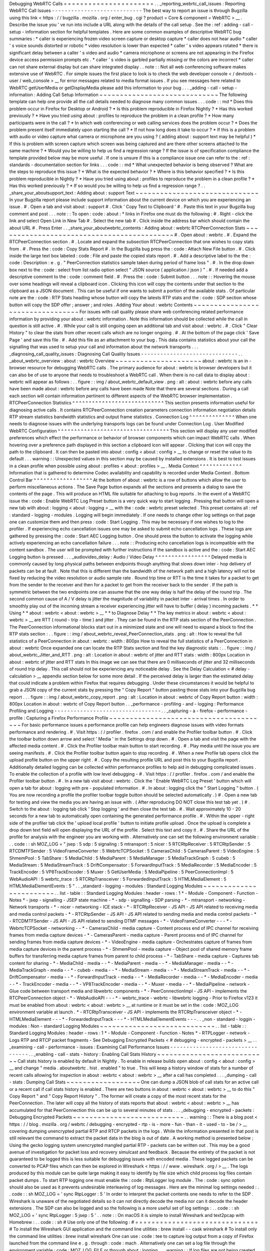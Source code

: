 Debugging
WebRTC
Calls
=
=
=
=
=
=
=
=
=
=
=
=
=
=
=
=
=
=
=
=
=
=
.
.
_reporting_webrtc_call_issues
:
Reporting
WebRTC
Call
Issues
-
-
-
-
-
-
-
-
-
-
-
-
-
-
-
-
-
-
-
-
-
-
-
-
-
-
-
-
The
best
way
to
report
an
issue
is
through
Bugzilla
using
this
link
<
https
:
/
/
bugzilla
.
mozilla
.
org
/
enter_bug
.
cgi
?
product
=
Core
&
component
=
WebRTC
>
__
.
Describe
the
issue
you
'
ve
run
into
include
a
URL
along
with
the
details
of
the
call
setup
.
See
the
:
ref
:
adding
-
call
-
setup
-
information
section
for
helpful
templates
.
Here
are
some
common
examples
of
descriptive
WebRTC
bug
summaries
:
*
caller
is
experiencing
frozen
video
screen
capture
or
desktop
capture
*
caller
does
not
hear
audio
*
caller
'
s
voice
sounds
distorted
or
robotic
*
video
resolution
is
lower
than
expected
*
caller
'
s
video
appears
rotated
*
there
is
significant
delay
between
a
caller
'
s
video
and
audio
*
camera
microphone
or
screens
are
not
appearing
in
the
Firefox
device
access
permission
prompts
etc
.
*
caller
'
s
video
is
garbled
partially
missing
or
the
colors
are
incorrect
*
caller
can
not
share
external
display
but
can
share
integrated
display
.
.
note
:
:
Not
all
web
conferencing
software
makes
extensive
use
of
WebRTC
.
For
simple
issues
the
first
place
to
look
is
to
check
the
web
developer
console
<
/
devtools
-
user
/
web_console
>
__
for
error
messages
related
to
media
format
issues
.
If
you
see
messages
here
related
to
WebRTC
getUserMedia
or
getDisplayMedia
please
add
this
information
to
your
bug
.
.
.
_adding
-
call
-
setup
-
information
:
Adding
Call
Setup
Information
~
~
~
~
~
~
~
~
~
~
~
~
~
~
~
~
~
~
~
~
~
~
~
~
~
~
~
~
~
The
following
template
can
help
one
provide
all
the
call
details
needed
to
diagnose
many
common
issues
.
.
.
code
:
:
md
*
Does
this
problem
occur
in
Firefox
for
Desktop
or
Android
?
*
Is
this
problem
reproducible
in
Firefox
Nightly
?
*
Has
this
worked
previously
?
*
Have
you
tried
using
about
:
profiles
to
reproduce
the
problem
in
a
clean
profile
?
*
How
many
participants
were
in
the
call
?
*
In
which
web
conferencing
or
web
calling
services
does
the
problem
occur
?
*
Does
the
problem
present
itself
immediately
upon
starting
the
call
?
*
If
not
how
long
does
it
take
to
occur
?
*
If
this
is
a
problem
with
audio
or
video
capture
what
camera
or
microphone
are
you
using
?
(
adding
about
:
support
text
may
be
helpful
)
*
If
this
is
problem
with
screen
capture
which
screen
was
being
captured
and
are
there
other
screens
attached
to
the
same
machine
?
*
Would
you
be
willing
to
help
us
find
a
regression
range
?
If
the
issue
is
of
specification
compliance
the
template
provided
below
may
be
more
useful
.
If
one
is
unsure
if
this
is
a
compliance
issue
one
can
refer
to
the
:
ref
:
standards
-
documentation
section
for
links
.
.
.
code
:
:
md
*
What
unexpected
behavior
is
being
observed
?
What
are
the
steps
to
reproduce
this
issue
?
*
What
is
the
expected
behavior
?
*
Where
is
this
behavior
specified
?
*
Is
this
problem
reproducible
in
Nightly
?
*
Have
you
tried
using
about
:
profiles
to
reproduce
the
problem
in
a
clean
profile
?
*
Has
this
worked
previously
?
*
If
so
would
you
be
willing
to
help
us
find
a
regression
range
?
.
.
_share_your_aboutsupport_text
:
Adding
about
:
support
Text
~
~
~
~
~
~
~
~
~
~
~
~
~
~
~
~
~
~
~
~
~
~
~
~
~
~
~
~
~
~
In
your
Bugzilla
report
please
include
support
information
about
the
current
device
on
which
you
are
experiencing
an
issue
.
#
.
Open
a
tab
and
visit
about
:
support
#
.
Click
'
Copy
Text
to
Clipboard
'
#
.
Paste
this
text
in
your
Bugzilla
bug
comment
and
post
.
.
.
note
:
:
To
open
:
code
:
about
:
*
links
in
Firefox
one
must
do
the
following
:
#
.
Right
-
click
the
link
and
select
Open
Link
in
New
Tab
#
.
Select
the
new
tab
#
.
Click
inside
the
address
bar
which
should
contain
the
about
URL
#
.
Press
Enter
.
.
_share_your_aboutwebrtc_contents
:
Adding
about
:
webrtc
RTCPeerConnection
Stats
~
~
~
~
~
~
~
~
~
~
~
~
~
~
~
~
~
~
~
~
~
~
~
~
~
~
~
~
~
~
~
~
~
~
~
~
~
~
~
~
~
~
~
#
.
Open
about
:
webrtc
.
#
.
Expand
the
RTCPeerConnection
section
.
#
.
Locate
and
expand
the
subsection
RTCPeerConnection
that
one
wishes
to
copy
stats
from
.
#
.
Press
the
:
code
:
Copy
Stats
Report
#
.
In
the
Bugzilla
bug
press
the
:
code
:
Attach
New
File
button
.
#
.
Click
inside
the
large
text
box
labeled
:
code
:
File
and
paste
the
copied
stats
report
.
#
.
Add
a
descriptive
label
to
the
the
:
code
:
Description
:
e
.
g
.
"
PeerConnection
statistics
sample
taken
during
period
of
frame
loss
"
.
#
.
In
the
drop
down
box
next
to
the
:
code
:
select
from
list
radio
option
select
"
JSON
source
(
application
/
json
)
"
.
#
.
If
needed
add
a
descriptive
comment
to
the
:
code
:
comment
field
.
#
.
Press
the
:
code
:
Submit
button
.
.
.
note
:
:
Hovering
the
mouse
over
some
headings
will
reveal
a
clipboard
icon
.
Clicking
this
icon
will
copy
the
contents
under
that
section
to
the
clipboard
as
a
JSON
document
.
This
can
be
useful
if
one
wants
to
submit
a
portion
of
the
available
stats
.
Of
particular
note
are
the
:
code
:
RTP
Stats
heading
whose
button
will
copy
the
latests
RTP
stats
and
the
:
code
:
SDP
section
whose
button
will
copy
the
SDP
offer
;
answer
;
and
roles
.
Adding
Your
about
:
webrtc
Contents
~
~
~
~
~
~
~
~
~
~
~
~
~
~
~
~
~
~
~
~
~
~
~
~
~
~
~
~
~
~
~
~
~
For
issues
with
call
quality
please
share
web
conferencing
related
performance
information
by
providing
your
about
:
webrtc
information
.
Note
this
information
should
be
collected
while
the
call
in
question
is
still
active
.
#
.
While
your
call
is
still
ongoing
open
an
additional
tab
and
visit
about
:
webrtc
.
#
.
Click
"
Clear
History
"
to
clear
the
stats
from
other
recent
calls
which
are
no
longer
ongoing
.
#
.
At
the
bottom
of
the
page
click
'
Save
Page
'
and
save
this
file
.
#
.
Add
this
file
as
an
attachment
to
your
bug
.
This
data
contains
statistics
about
your
call
the
signalling
that
was
used
to
setup
your
call
and
information
about
the
network
transports
.
.
.
_diagnosing_call_quality_issues
:
Diagnosing
Call
Quality
Issues
-
-
-
-
-
-
-
-
-
-
-
-
-
-
-
-
-
-
-
-
-
-
-
-
-
-
-
-
-
-
.
.
_about_webrtc_overview
:
about
:
webrtc
Overview
~
~
~
~
~
~
~
~
~
~
~
~
~
~
~
~
~
~
~
~
~
about
:
webrtc
is
an
in
-
browser
resource
for
debugging
WebRTC
calls
.
The
primary
audience
for
about
:
webrtc
is
browser
developers
but
it
can
also
be
of
use
to
anyone
that
needs
to
troubleshoot
a
WebRTC
call
.
When
there
is
no
call
data
to
display
about
:
webrtc
will
appear
as
follows
:
.
.
figure
:
:
img
/
about_webrtc_default_view
.
png
:
alt
:
about
:
webrtc
before
any
calls
have
been
made
about
:
webrtc
before
any
calls
have
been
made
Note
that
there
are
several
sections
.
During
a
call
each
section
will
contain
information
pertinent
to
different
aspects
of
the
WebRTC
browser
implementation
.
RTCPeerConnection
Statistics
^
^
^
^
^
^
^
^
^
^
^
^
^
^
^
^
^
^
^
^
^
^
^
^
^
^
^
^
This
section
presents
information
useful
for
diagnosing
active
calls
.
It
contains
RTCPeerConnection
creation
parameters
connection
information
negotiation
details
RTP
stream
statistics
bandwidth
statistics
and
output
frame
statistics
.
Connection
Log
^
^
^
^
^
^
^
^
^
^
^
^
^
^
When
one
needs
to
diagnose
issues
with
the
underlying
transports
logs
can
be
found
under
Connection
Log
.
User
Modified
WebRTC
Configuration
^
^
^
^
^
^
^
^
^
^
^
^
^
^
^
^
^
^
^
^
^
^
^
^
^
^
^
^
^
^
^
^
^
^
This
section
will
display
any
user
modified
preferences
which
effect
the
performance
or
behavior
of
browser
components
which
can
impact
WebRTC
calls
.
When
hovering
over
a
preference
path
displayed
in
this
section
a
clipboard
icon
will
appear
.
Clicking
that
icon
will
copy
the
path
to
the
clipboard
.
It
can
then
be
pasted
into
about
:
config
<
about
:
config
>
__
to
change
or
reset
the
value
to
its
default
.
.
.
warning
:
:
Unexpected
values
in
this
section
may
be
caused
by
installed
extensions
.
It
is
best
to
test
issues
in
a
clean
profile
when
possible
using
about
:
profiles
<
about
:
profiles
>
__
.
Media
Context
^
^
^
^
^
^
^
^
^
^
^
^
^
Information
that
is
gathered
to
determine
Codec
availability
and
capability
is
recorded
under
Media
Context
.
Bottom
Control
Bar
^
^
^
^
^
^
^
^
^
^
^
^
^
^
^
^
^
^
At
the
bottom
of
about
:
webrtc
is
a
row
of
buttons
which
allow
the
user
to
perform
miscellaneous
actions
.
The
Save
Page
button
expands
all
the
sections
and
presents
a
dialog
to
save
the
contents
of
the
page
.
This
will
produce
an
HTML
file
suitable
for
attaching
to
bug
reports
.
In
the
event
of
a
WebRTC
issue
the
:
code
:
Enable
WebRTC
Log
Preset
button
is
a
very
quick
way
to
start
logging
.
Pressing
that
button
will
open
a
new
tab
with
about
:
logging
<
about
:
logging
>
__
with
the
:
code
:
webrtc
preset
selected
.
This
preset
contains
all
:
ref
:
standard
-
logging
-
modules
.
Logging
will
begin
immediately
.
If
one
needs
to
change
other
log
settings
on
that
page
one
can
customize
them
and
then
press
:
code
:
Start
Logging
.
This
may
be
necessary
if
one
wishes
to
log
to
the
profiler
.
If
experiencing
echo
cancellation
issues
one
may
be
asked
to
submit
echo
cancellation
logs
.
These
logs
are
gathered
by
pressing
the
:
code
:
Start
AEC
Logging
button
.
One
should
press
the
button
to
activate
the
logging
while
actively
experiencing
an
echo
cancellation
failure
.
.
.
note
:
:
Producing
echo
cancellation
logs
is
incompatible
with
the
content
sandbox
.
The
user
will
be
prompted
with
further
instructions
if
the
sandbox
is
active
and
the
:
code
:
Start
AEC
Logging
button
is
pressed
.
.
.
_audiovideo_delay
:
Audio
/
Video
Delay
^
^
^
^
^
^
^
^
^
^
^
^
^
^
^
^
^
Delayed
media
is
commonly
caused
by
long
physical
paths
between
endpoints
though
anything
that
slows
down
inter
-
hop
delivery
of
packets
can
be
at
fault
.
Note
that
this
is
different
than
the
bandwidth
of
the
network
path
and
a
high
latency
will
not
be
fixed
by
reducing
the
video
resolution
or
audio
sample
rate
.
Round
trip
time
or
RTT
is
the
time
it
takes
for
a
packet
to
get
from
the
sender
to
the
receiver
and
then
for
a
packet
to
get
from
the
receiver
back
to
the
sender
.
If
the
path
is
symmetric
between
the
two
endpoints
one
can
assume
that
the
one
way
delay
is
half
the
delay
of
the
round
trip
.
The
second
common
cause
of
A
/
V
delay
is
jitter
the
magnitude
of
variability
in
packet
inter
-
arrival
times
.
In
order
to
smoothly
play
out
of
the
incoming
stream
a
receiver
experiencing
jitter
will
have
to
buffer
(
delay
)
incoming
packets
.
*
*
Using
*
*
about
:
webrtc
<
about
:
webrtc
>
__
*
*
to
Diagnose
Delay
*
*
The
key
metrics
in
about
:
webrtc
<
about
:
webrtc
>
__
are
RTT
(
round
-
trip
-
time
)
and
jitter
.
They
can
be
found
in
the
RTP
stats
section
of
the
PeerConnection
.
The
PeerConnection
informational
blocks
start
out
in
a
minimized
state
and
one
will
need
to
expand
a
block
to
find
the
RTP
stats
section
:
.
.
figure
:
:
img
/
about_webrtc_reveal_PeerConnection_stats
.
png
:
alt
:
How
to
reveal
the
full
statistics
of
a
PeerConnection
in
about
:
webrtc
:
width
:
800px
How
to
reveal
the
full
statistics
of
a
PeerConnection
in
about
:
webrtc
Once
expanded
one
can
locate
the
RTP
Stats
section
and
find
the
key
diagnostic
stats
:
.
.
figure
:
:
img
/
about_webrtc_Jitter_and_RTT
.
png
:
alt
:
Location
in
about
:
webrtc
of
jitter
and
RTT
stats
:
width
:
800px
Location
in
about
:
webrtc
of
jitter
and
RTT
stats
In
this
image
we
can
see
that
there
are
0
milliseconds
of
jitter
and
32
milliseconds
of
round
trip
delay
.
This
call
should
not
be
experiencing
any
noticeable
delay
.
See
the
Delay
Calculation
<
#
delay
-
calculation
>
__
appendix
section
below
for
some
more
detail
.
If
the
perceived
delay
is
larger
than
the
estimated
delay
that
could
indicate
a
problem
within
Firefox
that
requires
debugging
.
Under
these
circumstances
it
would
be
helpful
to
grab
a
JSON
copy
of
the
current
stats
by
pressing
the
"
Copy
Report
"
button
pasting
those
stats
into
your
Bugzilla
bug
report
.
.
.
figure
:
:
img
/
about_webrtc_copy_report
.
png
:
alt
:
Location
in
about
:
webrtc
of
Copy
Report
button
:
width
:
800px
Location
in
about
:
webrtc
of
Copy
Report
button
.
.
_performance
-
profiling
-
and
-
logging
:
Performance
Profiling
and
Logging
-
-
-
-
-
-
-
-
-
-
-
-
-
-
-
-
-
-
-
-
-
-
-
-
-
-
-
-
-
-
-
-
-
.
.
_capturing
-
a
-
firefox
-
performance
-
profile
:
Capturing
a
Firefox
Performance
Profile
~
~
~
~
~
~
~
~
~
~
~
~
~
~
~
~
~
~
~
~
~
~
~
~
~
~
~
~
~
~
~
~
~
~
~
~
~
~
~
For
basic
performance
issues
a
performance
profile
can
help
engineers
diagnose
issues
with
video
formats
performance
and
rendering
.
#
.
Visit
https
:
/
/
profiler
.
firefox
.
com
/
and
enable
the
Profiler
toolbar
button
.
#
.
Click
the
toolbar
button
down
arrow
and
select
'
Media
'
in
the
Settings
drop
down
.
#
.
Open
a
tab
and
visit
the
page
with
the
affected
media
content
.
#
.
Click
the
Profiler
toolbar
main
button
to
start
recording
.
#
.
Play
media
until
the
issue
you
are
seeing
manifests
.
#
.
Click
the
Profiler
toolbar
button
again
to
stop
recording
.
#
.
When
a
new
Profile
tab
opens
click
the
upload
profile
button
on
the
upper
right
.
#
.
Copy
the
resulting
profile
URL
and
post
this
to
your
Bugzilla
report
.
Additionally
detailed
logging
can
be
collected
within
performance
profiles
to
help
aid
in
debugging
complicated
issues
.
To
enable
the
collection
of
a
profile
with
low
level
debugging
-
#
.
Visit
https
:
/
/
profiler
.
firefox
.
com
/
and
enable
the
Profiler
toolbar
button
.
#
.
In
a
new
tab
visit
about
:
webrtc
.
Click
the
'
Enable
WebRTC
Log
Preset
'
button
which
will
open
a
tab
for
about
:
logging
with
pre
-
populated
information
.
#
.
In
about
:
logging
click
the
"
Start
Logging
"
button
.
(
You
are
now
recording
a
profile
the
profiler
toolbar
toggle
button
should
be
selected
automatically
.
)
#
.
Open
a
new
tab
for
testing
and
view
the
media
you
are
having
an
issue
with
.
(
After
reproducing
DO
NOT
close
this
test
tab
yet
.
)
#
.
Switch
to
the
about
:
logging
tab
click
'
Stop
logging
'
and
then
close
the
test
tab
.
#
.
Wait
approximately
10
-
20
seconds
for
a
new
tab
to
automatically
open
containing
the
generated
performance
profile
.
#
.
Within
the
upper
-
right
side
of
the
profiler
tab
click
the
'
upload
local
profile
'
button
to
initiate
profile
upload
.
Once
the
upload
is
complete
a
drop
down
text
field
will
open
displaying
the
URL
of
the
profile
.
Select
this
text
and
copy
it
.
#
.
Share
the
URL
of
the
profile
for
analysis
with
the
engineer
you
are
working
with
.
Alternatively
one
can
set
the
following
environment
variable
:
.
.
code
:
:
sh
MOZ_LOG
=
"
jsep
:
5
sdp
:
5
signaling
:
5
mtransport
:
5
nicer
:
5
RTCRtpReceiver
:
5
RTCRtpSender
:
5
RTCDMTFSender
:
5
VideoFrameConverter
:
5
WebrtcTCPSocket
:
5
CamerasChild
:
5
CamerasParent
:
5
VideoEngine
:
5
ShmemPool
:
5
TabShare
:
5
MediaChild
:
5
MediaParent
:
5
MediaManager
:
5
MediaTrackGraph
:
5
cubeb
:
5
MediaStream
:
5
MediaStreamTrack
:
5
DriftCompensator
:
5
ForwardInputTrack
:
5
MediaRecorder
:
5
MediaEncoder
:
5
TrackEncoder
:
5
VP8TrackEncoder
:
5
Muxer
:
5
GetUserMedia
:
5
MediaPipeline
:
5
PeerConnectionImpl
:
5
WebAudioAPI
:
5
webrtc_trace
:
5
RTCRtpTransceiver
:
5
ForwardedInputTrack
:
5
HTMLMediaElement
:
5
HTMLMediaElementEvents
:
5
"
.
.
_standard
-
logging
-
modules
:
Standard
Logging
Modules
~
~
~
~
~
~
~
~
~
~
~
~
~
~
~
~
~
~
~
~
~
~
~
~
.
.
list
-
table
:
:
Standard
Logging
Modules
:
header
-
rows
:
1
*
-
Module
-
Component
-
Function
-
Notes
*
-
jsep
-
signalling
-
JSEP
state
machine
-
*
-
sdp
-
signalling
-
SDP
parsing
-
*
-
mtransport
-
networking
-
Network
transports
-
*
-
nicer
-
networking
-
ICE
stack
-
*
-
RTCRtpReceiver
-
JS
API
-
JS
API
related
to
receiving
media
and
media
control
packets
-
*
-
RTCRtpSender
-
JS
API
-
JS
API
related
to
sending
media
and
media
control
packets
-
*
-
RTCDMTFSender
-
JS
API
-
JS
API
related
to
sending
DTMF
messages
-
*
-
VideoFrameConverter
-
-
-
*
-
WebrtcTCPSocket
-
networking
-
-
*
-
CamerasChild
-
media
capture
-
Content
process
end
of
IPC
channel
for
receiving
frames
from
media
capture
devices
-
*
-
CamerasParent
-
media
capture
-
Parent
process
end
of
IPC
channel
for
sending
frames
from
media
capture
devices
-
*
-
VideoEngine
-
media
capture
-
Orchestrates
capture
of
frames
from
media
capture
devices
in
the
parent
process
-
*
-
ShmemPool
-
media
capture
-
Object
pool
of
shared
memory
frame
buffers
for
transferring
media
capture
frames
from
parent
to
child
process
-
*
-
TabShare
-
media
capture
-
Captures
tab
content
for
sharing
-
*
-
MediaChild
-
media
-
-
*
-
MediaParent
-
media
-
-
*
-
MediaManager
-
media
-
-
*
-
MediaTrackGraph
-
media
-
-
*
-
cubeb
-
media
-
-
*
-
MediaStream
-
media
-
-
*
-
MediaStreamTrack
-
media
-
-
*
-
DriftCompensator
-
media
-
-
*
-
ForwardInputTrack
-
media
-
-
*
-
MediaRecorder
-
media
-
-
*
-
MediaEncoder
-
media
-
-
*
-
TrackEncoder
-
media
-
-
*
-
VP8TrackEncoder
-
media
-
-
*
-
Muxer
-
media
-
-
*
-
MediaPipeline
-
network
-
Glue
code
between
transport
media
and
libwebrtc
components
-
*
-
PeerConnectionImpl
-
JS
API
-
implements
the
RTCPeerConnection
object
-
*
-
WebAudioAPI
-
-
-
*
-
webrtc_trace
-
webrtc
-
libwebrtc
logging
-
Prior
to
Firefox
v123
it
must
be
enabled
from
about
:
webrtc
<
about
:
webrtc
>
__
at
runtime
or
it
must
be
set
in
the
:
code
:
MOZ_LOG
environment
variable
at
launch
.
*
-
RTCRtpTransceiver
-
JS
API
-
implements
the
RTCRtpTransceiver
object
-
*
-
HTMLMediaElement
-
-
-
*
-
ForwardedInputTrack
-
-
-
*
-
HTMLMediaElementEvents
-
-
-
.
.
_non
-
standard
-
loggin
-
modules
:
Non
-
standard
Logging
Modules
~
~
~
~
~
~
~
~
~
~
~
~
~
~
~
~
~
~
~
~
~
~
~
~
~
~
~
~
.
.
list
-
table
:
:
Standard
Logging
Modules
:
header
-
rows
:
1
*
-
Module
-
Component
-
Function
-
Notes
*
-
RTPLogger
-
network
-
Logs
RTP
and
RTCP
packet
fragments
-
See
Debugging
Encrypted
Packets
<
#
debugging
-
encrypted
-
packets
>
__
.
.
_examining
-
call
-
performance
-
issues
:
Examining
Call
Performance
Issues
-
-
-
-
-
-
-
-
-
-
-
-
-
-
-
-
-
-
-
-
-
-
-
-
-
-
-
-
-
-
-
-
-
.
.
_enabling
-
call
-
stats
-
history
:
Enabling
Call
Stats
History
~
~
~
~
~
~
~
~
~
~
~
~
~
~
~
~
~
~
~
~
~
~
~
~
~
~
~
Call
stats
history
is
enabled
by
default
in
Nightly
.
To
enable
in
release
builds
open
about
:
config
<
about
:
config
>
__
and
change
"
media
.
aboutwebrtc
.
hist
.
enabled
"
to
true
.
This
will
keep
a
history
window
of
stats
for
a
number
of
recent
calls
allowing
for
inspection
in
about
:
webrtc
<
about
:
webrtc
>
__
after
a
call
has
completed
.
.
.
_dumping
-
call
-
stats
:
Dumping
Call
Stats
~
~
~
~
~
~
~
~
~
~
~
~
~
~
~
~
~
~
One
can
dump
a
JSON
blob
of
call
stats
for
an
active
call
or
a
recent
call
if
call
stats
history
is
enabled
.
There
are
two
buttons
in
about
:
webrtc
<
about
:
webrtc
>
__
to
do
this
"
Copy
Report
"
and
"
Copy
Report
History
"
.
The
former
will
create
a
copy
of
the
most
recent
stats
for
the
PeerConnection
.
The
later
will
copy
all
the
history
of
stats
reports
that
about
:
webrtc
<
about
:
webrtc
>
__
has
accumulated
for
that
PeerConnection
this
can
be
up
to
several
minutes
of
stats
.
.
.
_debugging
-
encrypted
-
packets
:
Debugging
Encrypted
Packets
~
~
~
~
~
~
~
~
~
~
~
~
~
~
~
~
~
~
~
~
~
~
~
~
~
~
~
.
.
warning
:
:
There
is
a
blog
post
<
https
:
/
/
blog
.
mozilla
.
org
/
webrtc
/
debugging
-
encrypted
-
rtp
-
is
-
more
-
fun
-
than
-
it
-
used
-
to
-
be
/
>
__
covering
dumping
unencrypted
partial
RTP
and
RTCP
packets
in
the
logs
.
While
the
information
presented
in
that
post
is
still
relevant
the
command
to
extract
the
packet
data
in
the
blog
is
out
of
date
.
A
working
method
is
presented
below
;
Using
the
gecko
logging
system
unencrypted
mangled
partial
RTP
-
packets
can
be
written
out
.
This
may
be
a
good
avenue
of
investigation
for
packet
loss
and
recovery
simulcast
and
feedback
.
Because
the
entirety
of
the
packet
is
not
guaranteed
to
be
logged
this
is
less
suitable
for
debugging
issues
with
encoded
media
.
These
logged
packets
can
be
converted
to
PCAP
files
which
can
then
be
explored
in
Wireshark
<
https
:
/
/
www
.
wireshark
.
org
/
>
__
.
The
logs
produced
by
this
module
can
be
quite
large
making
it
easy
to
identify
by
file
size
which
child
process
log
files
contain
packet
dumps
.
To
start
RTP
logging
one
must
enable
the
:
code
:
RtpLogger
log
module
.
The
:
code
:
sync
option
should
also
be
used
as
it
prevents
undesirable
interleaving
of
log
messages
.
Here
are
the
minimal
log
settings
needed
:
.
.
code
:
:
sh
MOZ_LOG
=
'
sync
RtpLogger
:
5
'
In
order
to
interpret
the
packet
contents
one
needs
to
refer
to
the
SDP
.
Wireshark
is
unaware
of
the
negotiated
details
so
it
can
not
directly
decode
the
media
nor
can
it
decode
the
header
extensions
.
The
SDP
can
also
be
logged
and
so
the
following
is
a
more
useful
set
of
log
settings
:
.
.
code
:
:
sh
MOZ_LOG
=
'
sync
RtpLogger
:
5
jsep
:
5
'
.
.
note
:
:
On
macOS
it
is
simple
to
install
Wireshark
and
text2pcap
with
Homebrew
:
.
.
code
:
:
sh
#
Use
only
one
of
the
following
:
#
=
=
=
=
=
=
=
=
=
=
=
=
=
=
=
=
=
=
=
=
=
=
=
=
=
=
=
=
=
=
#
To
install
the
Wireshark
GUI
application
and
the
command
line
utilities
:
brew
install
-
-
cask
wireshark
#
To
install
only
the
command
line
utilities
:
brew
install
wireshark
One
can
use
:
code
:
tee
to
capture
log
output
from
a
copy
of
Firefox
launched
from
the
command
line
e
.
g
.
through
:
code
:
mach
.
Alternatively
one
can
set
a
log
file
through
the
environment
variable
:
code
:
MOZ_LOG_FILE
or
through
about
:
logging
.
.
.
warning
:
:
If
log
files
are
not
being
created
by
child
processes
this
is
likely
due
to
sandboxing
of
content
processes
.
To
work
around
this
one
must
either
select
a
location
within
the
sandbox
disable
the
content
sandbox
or
launch
Firefox
from
the
command
line
e
.
g
.
from
a
Firefox
dev
environment
:
.
.
code
:
:
MOZ_LOG
=
sync
RtpLogger
:
5
jsep
:
5
MOZ_LOG_FILE
=
.
/
mach
run
2
>
&
1
|
tee
your
.
log
To
produce
a
PCAP
file
one
needs
to
filter
the
logs
to
include
only
the
RtpLogger
log
lines
reduce
them
down
to
the
expected
ingestion
format
for
text2pcap
and
finally
to
invoke
text2pcap
.
.
.
code
:
:
sh
cat
your
.
log
|
rg
'
RtpLogger
.
*
RTC
?
P_PACKET
|
>
>
\
s
(
?
P
<
packet
>
.
+
)
'
-
-
only
-
matching
-
-
replace
'
packet
'
|
text2pcap
-
D
-
n
-
l
1
-
i
17
-
u
1234
1235
-
t
'
%
H
:
%
M
:
%
S
.
'
-
your
.
output
.
pcap
.
.
note
:
:
If
:
code
:
rg
a
.
k
.
a
ripgrep
is
not
already
available
one
can
install
it
via
one
of
the
following
methods
:
.
.
code
:
:
sh
#
Install
through
cargo
on
macOS
Linux
or
Windows
cargo
install
ripgrep
#
Install
via
Homebrew
on
macOS
brew
install
ripgrep
#
ripgrep
packages
may
be
available
through
the
package
manager
for
your
#
Linux
distro
The
resulting
PCAP
file
can
be
explored
with
Wireshark
.
Currently
one
must
refer
to
the
SDP
in
order
to
interpret
the
RTP
packets
.
.
.
code
:
:
sh
#
On
most
Linux
distros
wireshark
-
d
'
udp
.
port
=
=
1234
rtp
'
your
.
output
.
pcap
#
On
macOS
when
installed
via
Homebrew
open
/
Applications
/
Wireshark
.
app
-
-
args
-
d
'
udp
.
port
=
=
1234
rtp
'
your
.
output
.
pcap
.
.
_examining
-
codec_availability
-
and
-
capabilities
:
Examining
Codec
Availability
and
Capabilities
-
-
-
-
-
-
-
-
-
-
-
-
-
-
-
-
-
-
-
-
-
-
-
-
-
-
-
-
-
-
-
-
-
-
-
-
-
-
-
-
-
-
-
-
-
When
codec
negotiation
doesn
'
t
happen
as
expected
there
are
several
helpful
locations
where
one
can
find
information
.
The
SDP
offer
and
answer
contain
the
list
of
codecs
that
were
in
the
initial
offer
and
the
subset
of
those
codecs
that
were
selected
in
the
answer
.
The
easiest
way
to
get
this
information
on
a
live
call
is
through
about
:
webrtc
.
Each
RTCPeerConnection
has
its
own
subsection
that
when
expanded
contains
an
SDP
section
.
There
are
buttons
to
display
the
offer
and
the
answer
.
Depending
on
which
party
was
the
offerer
and
which
was
the
answerer
one
may
have
a
local
offer
and
a
remote
answer
or
a
remote
offer
and
a
local
answer
.
Firefox
chooses
which
codecs
to
offer
based
on
availability
.
Some
codecs
like
Opus
or
VP8
are
always
available
.
Some
codecs
are
available
in
software
and
some
codecs
on
some
platforms
are
available
in
hardware
.
H264
support
is
provided
by
a
third
-
party
and
is
automatically
downloaded
the
first
time
its
use
is
requested
.
This
is
a
process
which
can
take
a
variable
amount
of
time
depending
on
network
circumstances
.
.
.
note
:
:
A
list
of
media
codecs
with
playback
support
are
available
in
the
Media
section
of
about
:
support
#
media
<
about
:
support
#
media
>
__
.
Not
all
media
codecs
present
and
available
to
Firefox
for
playback
are
supported
in
WebRTC
calls
.
To
check
the
current
factors
including
preferences
that
are
being
used
to
calculate
availability
beyond
codec
presence
one
can
check
the
Media
Context
section
of
about
:
webrtc
.
.
.
figure
:
:
img
/
about_webrtc_media_context
.
png
:
alt
:
example
about
:
webrtc
media
context
values
.
.
_running
-
webrtc
-
tests
:
For
an
in
-
depth
reference
covering
the
codecs
available
through
WebRTC
please
see
the
MDN
Page
:
Codecs
Used
by
WebRTC
<
https
:
/
/
developer
.
mozilla
.
org
/
en
-
US
/
docs
/
Web
/
Media
/
Formats
/
WebRTC_codecs
>
__
.
Running
WebRTC
Tests
-
-
-
-
-
-
-
-
-
-
-
-
-
-
-
-
-
-
-
-
There
are
a
variety
of
tests
providing
coverage
over
WebRTC
related
code
.
The
Web
Platform
Suite
provides
conformance
tests
for
browsers
.
The
:
code
:
gtest
suite
is
composed
of
unit
tests
.
Crashtests
are
a
type
of
regression
test
which
are
written
to
induce
crashes
.
There
are
fuzzing
tests
which
exercise
APIs
in
ways
that
the
authors
did
not
foresee
.
All
of
the
WebRTC
tests
can
be
run
locally
with
:
code
:
mach
or
in
CI
on
Try
.
There
is
a
detailed
overview
of
all
available
test
types
including
those
not
exercised
by
WebRTC
code
here
<
/
testing
/
automated
-
testing
/
index
.
html
#
functional
-
testing
>
__
.
.
.
note
:
:
Running
:
code
:
.
/
mach
<
verb
>
-
-
help
is
an
indispensable
tool
for
discovering
options
that
can
streamline
your
testing
process
.
.
.
note
:
:
A
test
suite
on
Try
maybe
an
aggregate
of
multiple
logical
test
suites
.
For
example
the
mochitest
-
media
suite
on
try
includes
both
the
WebRTC
and
playback
mochitests
.
.
.
warning
:
:
WebRTC
calls
make
use
of
a
number
of
internal
timers
.
Amongst
the
behaviors
these
timers
control
are
transport
selection
bandwidth
estimation
packet
loss
determination
media
adaptation
lip
sync
connection
timeout
and
more
.
There
are
Try
targets
which
are
too
slow
to
reliably
run
a
number
of
the
tests
.
Before
running
a
specific
test
on
Try
for
the
first
time
it
may
be
best
to
check
the
relevant
test
suite
manifest
.
This
can
be
done
easily
with
Searchfox
.
org
by
searching
for
and
viewing
a
test
file
.
If
that
test
has
been
disabled
on
one
or
more
platforms
the
details
will
appear
as
shown
below
:
.
.
figure
:
:
img
/
searchfox_test_disabled_warning
.
png
:
alt
:
Searchfox
.
org
warning
that
the
displayed
test
file
has
been
disabled
on
Android
.
.
_test
-
atlas
:
Test
Atlas
-
-
-
-
-
-
-
-
-
-
.
.
list
-
table
:
:
WebRTC
Test
Locations
:
widths
:
10
10
20
10
10
:
header
-
rows
:
1
*
-
Component
-
Test
type
-
Test
file
location
-
Try
suite
-
Treeherder
Abbreviations
*
-
WebRTC
-
Mochitest
-
dom
/
media
/
webrtc
/
mochitests
-
mochitest
-
media
-
:
code
:
mda
:
code
:
M
(
mda
)
*
-
-
Web
Platform
Test
-
testing
/
web
-
platform
/
tests
/
webrtc
-
wpt
-
:
code
:
wpt
:
code
:
W
(
wpt
)
*
-
-
Crashtest
-
dom
/
media
/
webrtc
/
tests
/
crashtests
-
crash
-
:
code
:
R
(
C
)
*
-
WebRTC
Signalling
-
GTest
-
media
/
webrtc
/
signaling
/
gtest
-
gtest
-
:
code
:
gtest
*
-
WebRTC
(
gUM
/
gDDM
)
-
Browser
Chrome
Test
(
mochitest
)
-
browser
/
base
/
content
/
test
/
webrtc
-
browser
-
chrome
-
:
code
:
bc
:
code
:
M
(
bc
)
*
-
WebRTC
Transport
-
CPPUnit
-
dom
/
media
/
webrtc
/
transport
/
test
-
cppunit
-
*
-
-
fuzztest
-
dom
/
media
/
webrtc
/
transport
/
fuzztest
-
fuzzing
-
*
-
SDP
parser
-
Fuzzing
-
dom
/
media
/
webrtc
/
tests
/
fuzztests
-
fuzzing
-
.
.
_webrtc
-
web
-
platform
-
tests
:
Web
Platform
Tests
~
~
~
~
~
~
~
~
~
~
~
~
~
~
~
~
~
~
The
WPT
suite
comprises
conformance
tests
for
various
W3C
specs
such
as
:
CSS
JS
APIs
and
HTML
.
WebRTC
is
a
JS
API
and
as
such
its
tests
are
of
the
testharness
.
js
<
https
:
/
/
web
-
platform
-
tests
.
org
/
writing
-
tests
/
testharness
.
html
>
__
type
.
There
is
detailed
:
code
:
WPT
documentation
available
here
<
/
web
-
platform
/
index
.
html
#
web
-
platform
-
tests
>
__
Web
Platform
Tests
can
be
run
locally
from
.
.
code
:
:
bash
#
Run
the
entire
WebRTC
WPT
test
suite
.
/
mach
wpt
testing
/
web
-
platform
/
tests
/
webrtc
#
Run
a
single
test
e
.
g
.
RTCPeerConnection
-
createAnswer
.
html
.
/
mach
wpt
testing
/
web
-
platform
/
tests
/
webrtc
/
RTCPeerConnection
-
createAnswer
.
html
#
Run
all
of
the
PeerConnection
tests
i
.
e
.
RTCPeerConnection
-
*
.
html
#
NOTE
that
the
mach
verb
in
use
is
test
not
wpt
.
/
mach
test
testing
/
web
-
platform
/
tests
/
webrtc
/
RTCPeerConnection
.
.
warning
:
:
Running
the
:
code
:
WPT
tests
locally
can
be
very
disruptive
to
one
'
s
working
desktop
environment
as
windows
will
frequently
appear
and
grab
focus
.
Using
:
code
:
mach
'
s
:
code
:
-
-
headless
flag
will
prevent
this
and
can
be
a
great
way
to
run
them
if
one
'
s
problem
can
be
evaluated
from
command
line
output
.
These
tests
are
synced
from
the
main
Web
Platform
Test
repository
<
https
:
/
/
github
.
com
/
web
-
platform
-
tests
/
wpt
>
__
and
likewise
our
changes
are
synced
from
our
in
-
tree
copy
<
https
:
/
/
searchfox
.
org
/
mozilla
-
central
/
search
?
q
=
&
path
=
testing
%
2Fweb
-
platform
%
2Ftests
%
2Fwebrtc
&
case
=
false
&
regexp
=
false
>
__
back
to
that
repository
.
.
.
warning
:
:
Running
the
WebRTC
mochitests
in
Try
is
done
using
the
entire
Web
Platform
Test
suite
:
code
:
wpt
.
As
such
this
can
be
slow
.
.
.
code
:
:
bash
.
/
mach
try
fuzzy
-
-
query
'
wpt
'
One
can
run
those
same
tests
in
Chromium
<
https
:
/
/
chromium
.
googlesource
.
com
/
chromium
/
src
/
+
/
refs
/
heads
/
main
/
docs
/
testing
/
web_platform_tests_wptrunner
.
md
>
__
Safari
or
Servo
if
one
needs
to
compare
behavior
between
browsers
.
This
can
be
done
directly
through
:
code
:
mach
see
running
tests
in
other
browsers
<
/
web
-
platform
/
index
.
html
#
running
-
tests
-
in
-
other
-
browsers
>
__
for
more
details
.
.
.
_mochitests
:
Mochitests
~
~
~
~
~
~
~
~
~
~
The
WebRTC
mochitests
are
integration
tests
regression
tests
and
sanity
tests
.
The
needs
of
these
tests
did
not
align
with
specification
conformance
testing
in
the
WPT
Web
Platform
Test
suite
.
Before
writing
a
new
mochitest
one
should
consider
if
a
test
would
be
better
expressed
as
a
WPT
which
all
browsers
can
test
against
.
Locally
running
the
WebRTC
mochitests
should
be
done
in
a
Firefox
dev
environment
using
:
code
:
mach
as
follows
:
.
.
code
:
:
bash
#
Run
the
whole
suite
.
/
mach
mochitest
dom
/
media
/
webrtc
/
tests
/
mochitests
#
Run
a
single
test
e
.
g
.
test_peerConnection_basicAudioVideo
.
html
.
/
mach
mochitest
dom
/
media
/
webrtc
/
tests
/
mochitests
/
test_peerConnection_basicAudioVideo
.
html
#
Or
.
/
mach
mochitest
test_peerConnection_basicAudioVideo
.
html
#
Run
all
of
the
PeerConnection
tests
i
.
e
.
test_peerConnection_
*
.
html
.
/
mach
mochitest
test_peerConnection
On
:
code
:
try
WebRTC
mochitests
are
part
of
the
larger
media
test
suite
.
This
suite
can
be
easily
selected
with
the
following
fuzzy
query
:
.
.
code
:
:
bash
#
Run
the
media
mochitest
suite
on
all
regular
platforms
.
/
mach
try
fuzzy
-
-
query
'
mochitest
-
media
'
#
Run
the
media
mochitest
suite
only
on
Linux
which
will
resolve
far
faster
.
/
mach
try
fuzzy
-
-
query
'
linux
mochitest
-
media
'
.
.
_gtests
:
GTests
~
~
~
~
~
~
The
gtests
are
all
compiled
into
a
single
library
target
:
:
code
:
xul
-
test
.
This
makes
running
gtests
from
:
code
:
mach
slightly
different
than
the
other
test
types
.
.
.
code
:
:
bash
#
Run
a
single
test
by
using
Prefix
.
TestName
e
.
g
.
JsepSessionTest
.
FullCall
#
https
:
/
/
searchfox
.
org
/
mozilla
-
central
/
rev
/
4d6a5b97428760d15bfcad13f8fc81439370a7ec
/
media
/
webrtc
/
signaling
/
gtest
/
jsep_session_unittest
.
cpp
#
1551
.
/
mach
gtest
'
JsepSessionTest
.
FullCall
'
#
Run
all
the
tests
in
a
single
Prefix
e
.
g
.
JsepSessionTest
.
/
mach
gtest
'
JsepSessiontTest
.
*
'
#
Run
all
tests
which
have
a
Prefix
.
TestName
containing
the
substring
'
Jsep
'
#
See
the
table
of
selectors
below
.
/
mach
gtest
'
*
Jsep
*
'
#
Run
all
the
gtests
for
Firefox
.
/
mach
gtest
Here
is
a
list
of
helpful
substring
selectors
for
executing
specific
WebRTC
gtests
:
.
.
list
-
table
:
:
WebRTC
GTest
Selectors
:
header
-
rows
:
1
*
-
Selector
-
Description
-
Files
*
-
:
code
:
*
Jsep
*
-
JSEP
(
signalling
)
tests
-
jsep_session_unittest
.
cpp
<
https
:
/
/
searchfox
.
org
/
mozilla
-
central
/
source
/
media
/
webrtc
/
signaling
/
gtest
/
jsep_session_unittest
.
cpp
>
__
jsep_trak_unittest
.
cpp
<
https
:
/
/
searchfox
.
org
/
mozilla
-
central
/
source
/
media
/
webrtc
/
signaling
/
gtest
/
jsep_track_unittest
.
cpp
>
__
*
-
:
code
:
*
Sdp
*
-
SDP
parsing
tests
-
sdp_unittests
.
cpp
<
https
:
/
/
searchfox
.
org
/
mozilla
-
central
/
source
/
media
/
webrtc
/
signaling
/
gtest
/
sdp_unittests
.
cpp
>
__
*
-
:
code
:
*
MediaPipeline
*
-
MediaPipline
and
MediaPipeline
filter
tests
for
RTP
media
handling
-
mediapipeline_unittest
.
cpp
<
https
:
/
/
searchfox
.
org
/
mozilla
-
central
/
source
/
media
/
webrtc
/
signaling
/
gtest
/
mediapipeline_unittest
.
cpp
>
__
*
-
:
code
:
*
AudioConduit
*
-
AudioConduit
tests
for
libwebrtc
glue
for
RTP
audio
media
-
audioconduit_unittests
.
cpp
<
https
:
/
/
searchfox
.
org
/
mozilla
-
central
/
source
/
media
/
webrtc
/
signaling
/
gtest
/
audioconduit_unittests
.
cpp
>
__
*
-
:
code
:
*
VideoConduit
*
-
VideoConduit
tests
for
libwebrtc
glue
for
RTP
video
media
-
videoconduit_unittests
.
cpp
<
https
:
/
/
searchfox
.
org
/
mozilla
-
central
/
source
/
media
/
webrtc
/
signaling
/
gtest
/
videoconduit_unittests
.
cpp
>
__
For
more
general
information
about
gtests
see
the
documentation
here
<
/
gtest
/
index
.
html
>
__
.
Fuzz
Testing
~
~
~
~
~
~
~
~
~
~
~
~
It
is
not
common
to
need
to
run
fuzz
testing
as
it
is
run
on
a
semi
-
continuous
fashion
in
CI
.
It
is
more
likely
that
one
will
need
to
respond
to
a
bug
filed
by
a
fuzzing
bot
.
If
one
is
interested
in
fuzzing
one
should
consult
the
excellent
documentation
available
here
<
/
tools
/
fuzzing
/
index
.
html
>
__
.
.
.
_code
-
atlas
:
Code
Atlas
-
-
-
-
-
-
-
-
-
-
There
are
a
number
of
components
that
work
together
to
create
a
successful
WebRTC
call
.
When
debugging
a
call
it
can
be
difficult
to
see
the
larger
puzzle
for
all
the
pieces
.
A
listing
of
the
WebRTC
related
source
code
directories
is
provided
below
to
help
one
navigate
.
.
.
list
-
table
:
:
WebRTC
Code
Atlas
:
header
-
rows
:
1
*
-
Directory
-
Component
-
Description
-
Notes
*
-
dom
/
media
/
webrtc
<
https
:
/
/
searchfox
.
org
/
mozilla
-
central
/
source
/
dom
/
media
/
webrtc
>
__
-
WebRTC
-
This
is
the
primary
directory
for
Firefox
WebRTC
code
-
*
-
dom
/
media
/
webrtc
/
common
<
https
:
/
/
searchfox
.
org
/
mozilla
-
central
/
source
/
dom
/
media
/
webrtc
/
common
>
__
-
WebRTC
-
This
contains
WebRTC
related
utility
code
-
*
-
dom
/
media
/
webrtc
/
jsapi
<
https
:
/
/
searchfox
.
org
/
mozilla
-
central
/
source
/
dom
/
media
/
webrtc
/
jsapi
>
__
-
JS
API
-
This
contains
the
C
+
+
implementations
of
the
JavaScript
WebRTC
interfaces
-
*
-
dom
/
media
/
webrtc
/
jsep
<
https
:
/
/
searchfox
.
org
/
mozilla
-
central
/
source
/
dom
/
media
/
webrtc
/
jsep
>
__
-
Signalling
-
This
is
the
JSEP
state
engine
implementation
-
*
-
media
/
webrtc
/
libwebrtcglue
<
https
:
/
/
searchfox
.
org
/
mozilla
-
central
/
source
/
dom
/
media
/
webrtc
/
libwebrtcglue
>
__
-
WebRTC
(
various
)
-
This
is
the
glue
code
between
libwebrtc
and
Firefox
-
*
-
dom
/
media
/
webrtc
/
sdp
<
https
:
/
/
searchfox
.
org
/
mozilla
-
central
/
source
/
dom
/
media
/
webrtc
/
sdp
>
__
-
Signalling
-
This
contains
the
SDP
parsing
interface
-
*
-
dom
/
media
/
webrtc
/
tests
<
https
:
/
/
searchfox
.
org
/
mozilla
-
central
/
source
/
dom
/
media
/
webrtc
/
tests
>
__
-
Tests
-
This
contains
some
of
the
WebRTC
related
tests
-
*
-
dom
/
media
/
webrtc
/
third_party_build
<
https
:
/
/
searchfox
.
org
/
mozilla
-
central
/
source
/
dom
/
media
/
webrtc
/
third_party_build
>
__
-
Build
-
The
scripting
and
configuration
for
vendoring
new
versions
of
libwebrtc
are
here
-
This
is
unlikely
to
be
of
concern
for
debugging
*
-
dom
/
media
/
webrtc
/
transport
<
https
:
/
/
searchfox
.
org
/
mozilla
-
central
/
source
/
dom
/
media
/
webrtc
/
transport
>
__
-
Network
-
This
contains
the
ICE
implementation
the
MDNS
implementation
and
transport
code
-
*
-
dom
/
media
/
webrtc
/
transportbridge
<
https
:
/
/
searchfox
.
org
/
mozilla
-
central
/
source
/
dom
/
media
/
webrtc
/
transportbridge
>
__
-
WebRTC
-
This
contains
the
MediaPipeline
and
MediaPipeline
filter
code
which
is
glue
between
transport
and
the
libwebrtc
RTP
stack
-
*
-
third_party
/
libsrtp
<
https
:
/
/
searchfox
.
org
/
mozilla
-
central
/
source
/
third_party
/
libsrtp
>
__
-
Network
-
This
is
the
SRTP
implementation
used
by
Firefox
-
*
-
third_party
/
libwebrtc
<
https
:
/
/
searchfox
.
org
/
mozilla
-
central
/
source
/
third_party
/
libwebrtc
>
__
-
WebRTC
(
various
)
-
libwebrtc
handles
many
aspects
of
WebRTC
calls
above
the
transport
layer
and
below
the
presentation
layer
-
*
-
third_party
/
rust
/
webrtc
-
sdp
<
https
:
/
/
searchfox
.
org
/
mozilla
-
central
/
source
/
third_party
/
rust
/
webrtc
-
sdp
>
__
-
Signalling
-
webrtc
-
sdp
is
a
Rust
implementation
of
a
WebRTC
-
only
SDP
parser
-
*
-
third_party
/
sipcc
<
https
:
/
/
searchfox
.
org
/
mozilla
-
central
/
source
/
third_party
/
sipcc
>
__
-
Signalling
-
sipcc
is
a
C
implementation
of
a
general
SDP
parser
-
this
carries
many
local
modifications
*
-
dom
/
media
<
https
:
/
/
searchfox
.
org
/
mozilla
-
central
/
source
/
dom
/
media
>
__
-
Media
Capture
-
GetUserMedia
and
related
classes
are
here
-
There
are
many
other
unrelated
media
source
files
here
*
-
dom
/
webidl
<
https
:
/
/
searchfox
.
org
/
mozilla
-
central
/
source
/
dom
/
webidl
>
__
-
WebIDL
(
JS
API
)
-
This
contains
the
WebIDL
definitions
for
the
WebRTC
JS
API
amongst
many
other
WebIDL
definitions
-
:
code
:
RTC
*
.
webidl
.
.
_standards
-
documentation
:
Standards
Documentation
-
-
-
-
-
-
-
-
-
-
-
-
-
-
-
-
-
-
-
-
-
-
-
When
debugging
API
behavior
it
may
be
necessary
to
consult
the
specifications
for
WebRTC
.
The
ECMAScript
API
is
defined
in
several
W3C
standards
webrtc
-
pc
<
https
:
/
/
www
.
w3
.
org
/
TR
/
webrtc
/
>
__
and
webrtc
-
stats
<
https
:
/
/
www
.
w3
.
org
/
TR
/
webrtc
-
stats
/
>
__
.
The
number
of
IETF
standards
that
are
incorporated
into
WebRTC
are
too
numerous
to
list
here
.
One
can
find
these
standards
in
the
Normative
References
<
https
:
/
/
www
.
w3
.
org
/
TR
/
webrtc
/
#
normative
-
references
>
__
section
of
the
:
code
:
webrtc
-
pc
spec
.
.
.
_delay
-
calculation
:
Appendix
:
Delay
Calculation
-
-
-
-
-
-
-
-
-
-
-
-
-
-
-
-
-
-
-
-
-
-
-
-
-
-
-
For
all
intents
and
purposes
jitter
and
RTT
are
additive
in
nature
.
If
there
was
25ms
of
jitter
reported
and
a
RTT
of
272ms
one
could
estimate
the
expected
delay
from
transmission
at
the
send
side
to
play
out
on
receive
side
to
be
:
:
25ms
+
(
272ms
/
2
)
=
161ms
